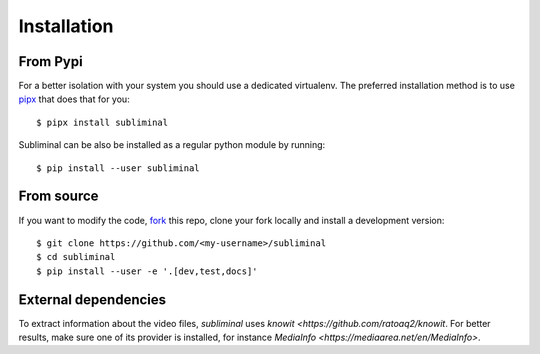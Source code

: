 Installation
============

From Pypi
---------

For a better isolation with your system you should use a dedicated virtualenv.
The preferred installation method is to use `pipx <https://github.com/pypa/pipx>`_ that does that for you::

    $ pipx install subliminal

Subliminal can be also be installed as a regular python module by running::

    $ pip install --user subliminal

From source
-----------

If you want to modify the code, `fork <https://github.com/Diaoul/subliminal/fork>`_ this repo,
clone your fork locally and install a development version::

    $ git clone https://github.com/<my-username>/subliminal
    $ cd subliminal
    $ pip install --user -e '.[dev,test,docs]'

External dependencies
---------------------

To extract information about the video files, `subliminal` uses `knowit <https://github.com/ratoaq2/knowit`.
For better results, make sure one of its provider is installed, for instance `MediaInfo <https://mediaarea.net/en/MediaInfo>`.
